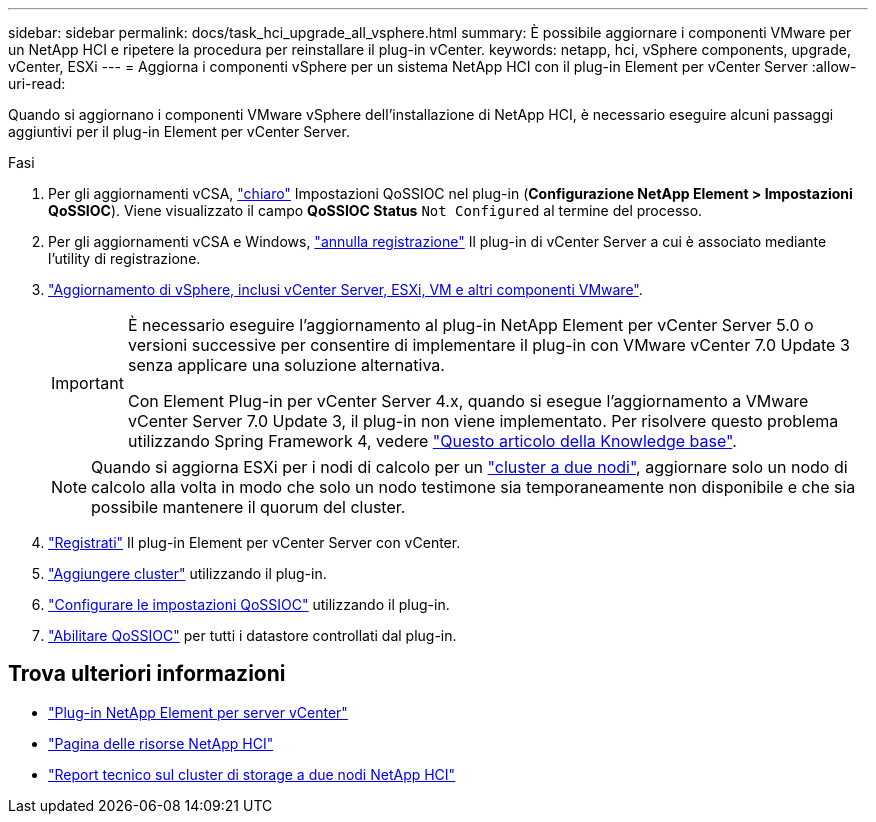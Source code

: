 ---
sidebar: sidebar 
permalink: docs/task_hci_upgrade_all_vsphere.html 
summary: È possibile aggiornare i componenti VMware per un NetApp HCI e ripetere la procedura per reinstallare il plug-in vCenter. 
keywords: netapp, hci, vSphere components, upgrade, vCenter, ESXi 
---
= Aggiorna i componenti vSphere per un sistema NetApp HCI con il plug-in Element per vCenter Server
:allow-uri-read: 


[role="lead"]
Quando si aggiornano i componenti VMware vSphere dell'installazione di NetApp HCI, è necessario eseguire alcuni passaggi aggiuntivi per il plug-in Element per vCenter Server.

.Fasi
. Per gli aggiornamenti vCSA, https://docs.netapp.com/us-en/vcp/vcp_task_qossioc.html#clear-qossioc-settings["chiaro"^] Impostazioni QoSSIOC nel plug-in (*Configurazione NetApp Element > Impostazioni QoSSIOC*). Viene visualizzato il campo *QoSSIOC Status* `Not Configured` al termine del processo.
. Per gli aggiornamenti vCSA e Windows, https://docs.netapp.com/us-en/vcp/task_vcp_unregister.html["annulla registrazione"^] Il plug-in di vCenter Server a cui è associato mediante l'utility di registrazione.
. https://docs.vmware.com/en/VMware-vSphere/6.7/com.vmware.vcenter.upgrade.doc/GUID-7AFB6672-0B0B-4902-B254-EE6AE81993B2.html["Aggiornamento di vSphere, inclusi vCenter Server, ESXi, VM e altri componenti VMware"^].
+
[IMPORTANT]
====
È necessario eseguire l'aggiornamento al plug-in NetApp Element per vCenter Server 5.0 o versioni successive per consentire di implementare il plug-in con VMware vCenter 7.0 Update 3 senza applicare una soluzione alternativa.

Con Element Plug-in per vCenter Server 4.x, quando si esegue l'aggiornamento a VMware vCenter Server 7.0 Update 3, il plug-in non viene implementato. Per risolvere questo problema utilizzando Spring Framework 4, vedere https://kb.netapp.com/Advice_and_Troubleshooting/Hybrid_Cloud_Infrastructure/NetApp_HCI/vCenter_plug-in_deployment_fails_after_upgrading_vCenter_to_version_7.0_U3["Questo articolo della Knowledge base"^].

====
+

NOTE: Quando si aggiorna ESXi per i nodi di calcolo per un https://www.netapp.com/pdf.html?item=/media/9489-tr-4823.pdf["cluster a due nodi"^], aggiornare solo un nodo di calcolo alla volta in modo che solo un nodo testimone sia temporaneamente non disponibile e che sia possibile mantenere il quorum del cluster.

. https://docs.netapp.com/us-en/vcp/vcp_task_getstarted.html#register-the-plug-in-with-vcenter["Registrati"^] Il plug-in Element per vCenter Server con vCenter.
. https://docs.netapp.com/us-en/vcp/vcp_task_getstarted.html#add-storage-clusters-for-use-with-the-plug-in["Aggiungere cluster"^] utilizzando il plug-in.
. https://docs.netapp.com/us-en/vcp/vcp_task_getstarted.html#configure-qossioc-settings-using-the-plug-in["Configurare le impostazioni QoSSIOC"^] utilizzando il plug-in.
. https://docs.netapp.com/us-en/vcp/vcp_task_qossioc.html#enabling-qossioc-automation-on-datastores["Abilitare QoSSIOC"^] per tutti i datastore controllati dal plug-in.




== Trova ulteriori informazioni

* https://docs.netapp.com/us-en/vcp/index.html["Plug-in NetApp Element per server vCenter"^]
* https://www.netapp.com/hybrid-cloud/hci-documentation/["Pagina delle risorse NetApp HCI"^]
* https://www.netapp.com/pdf.html?item=/media/9489-tr-4823.pdf["Report tecnico sul cluster di storage a due nodi NetApp HCI"^]

